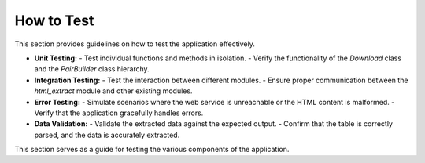 How to Test
============

This section provides guidelines on how to test the application effectively.

- **Unit Testing:**
  - Test individual functions and methods in isolation.
  - Verify the functionality of the `Download` class and the `PairBuilder` class hierarchy.

- **Integration Testing:**
  - Test the interaction between different modules.
  - Ensure proper communication between the `html_extract` module and other existing modules.

- **Error Testing:**
  - Simulate scenarios where the web service is unreachable or the HTML content is malformed.
  - Verify that the application gracefully handles errors.

- **Data Validation:**
  - Validate the extracted data against the expected output.
  - Confirm that the table is correctly parsed, and the data is accurately extracted.

This section serves as a guide for testing the various components of the application.
